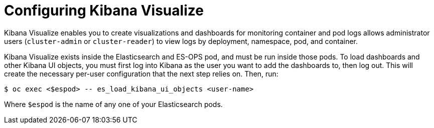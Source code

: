 // Module included in the following assemblies:
//
// * logging/efk-logging-kibana.adoc

[id='efk-logging-kibana-visualize_{context}']
= Configuring Kibana Visualize

Kibana Visualize enables you to create visualizations and dashboards for
monitoring container and pod logs allows administrator users (`cluster-admin` or
`cluster-reader`) to view logs by deployment, namespace, pod, and container.

Kibana Visualize exists inside the Elasticsearch and ES-OPS
pod, and must be run inside those pods. To load dashboards and other Kibana UI
objects, you must first log into Kibana as the user you want to add the
dashboards to, then log out. This will create the necessary per-user
configuration that the next step relies on. Then, run:

[source,bash]
----
$ oc exec <$espod> -- es_load_kibana_ui_objects <user-name>
----

Where `$espod` is the name of any one of your Elasticsearch pods.



